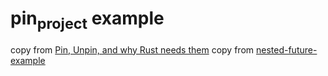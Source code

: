 * pin_project example
:PROPERTIES:
:CUSTOM_ID: pin_project-example
:END:
copy from [[https://blog.cloudflare.com/pin-and-unpin-in-rust/][Pin,
Unpin, and why Rust needs them]] copy from
[[https://github.com/adamchalmers/nested-future-example][nested-future-example]]
